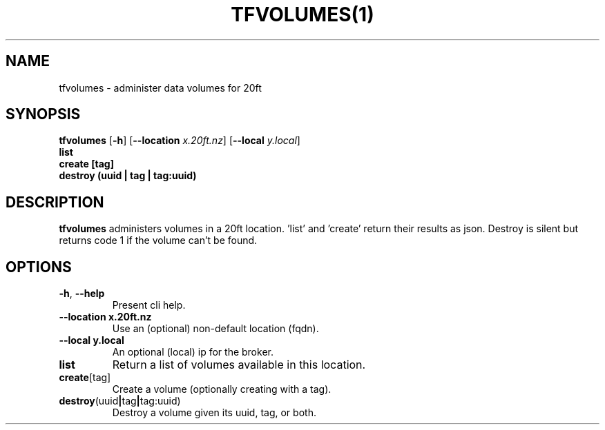 .TH TFVOLUMES(1)
.SH NAME
tfvolumes - administer data volumes for 20ft
.SH SYNOPSIS
.B tfvolumes
[\fB\-h\fR]
[\fB\-\-location \fIx.20ft.nz\fR]
[\fB\-\-local \fIy.local\fR]
         \fBlist\fR
         \fBcreate [tag]\fR
         \fBdestroy (uuid | tag | tag:uuid)\fR

.SH DESCRIPTION
.B tfvolumes
administers volumes in a 20ft location. 'list' and 'create' return their results as json. Destroy is silent but returns code 1 if the volume can't be found.
.SH OPTIONS
.TP
.BR \-h ", " \-\-help
Present cli help.
.TP
.BR \-\-location\ x\.20ft\.nz
Use an (optional) non-default location (fqdn).
.TP
.BR \-\-local\ y.local
An optional (local) ip for the broker.
.TP
.BR list
Return a list of volumes available in this location.
.TP
.BR create [tag]
Create a volume (optionally creating with a tag).
.TP
.BR destroy (uuid | tag | tag:uuid)
Destroy a volume given its uuid, tag, or both.
